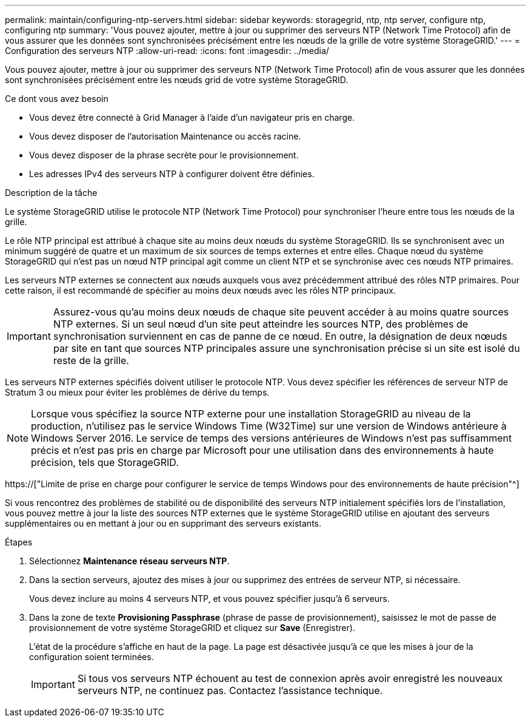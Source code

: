 ---
permalink: maintain/configuring-ntp-servers.html 
sidebar: sidebar 
keywords: storagegrid, ntp, ntp server, configure ntp, configuring ntp 
summary: 'Vous pouvez ajouter, mettre à jour ou supprimer des serveurs NTP (Network Time Protocol) afin de vous assurer que les données sont synchronisées précisément entre les nœuds de la grille de votre système StorageGRID.' 
---
= Configuration des serveurs NTP
:allow-uri-read: 
:icons: font
:imagesdir: ../media/


[role="lead"]
Vous pouvez ajouter, mettre à jour ou supprimer des serveurs NTP (Network Time Protocol) afin de vous assurer que les données sont synchronisées précisément entre les nœuds grid de votre système StorageGRID.

.Ce dont vous avez besoin
* Vous devez être connecté à Grid Manager à l'aide d'un navigateur pris en charge.
* Vous devez disposer de l'autorisation Maintenance ou accès racine.
* Vous devez disposer de la phrase secrète pour le provisionnement.
* Les adresses IPv4 des serveurs NTP à configurer doivent être définies.


.Description de la tâche
Le système StorageGRID utilise le protocole NTP (Network Time Protocol) pour synchroniser l'heure entre tous les nœuds de la grille.

Le rôle NTP principal est attribué à chaque site au moins deux nœuds du système StorageGRID. Ils se synchronisent avec un minimum suggéré de quatre et un maximum de six sources de temps externes et entre elles. Chaque nœud du système StorageGRID qui n'est pas un nœud NTP principal agit comme un client NTP et se synchronise avec ces nœuds NTP primaires.

Les serveurs NTP externes se connectent aux nœuds auxquels vous avez précédemment attribué des rôles NTP primaires. Pour cette raison, il est recommandé de spécifier au moins deux nœuds avec les rôles NTP principaux.


IMPORTANT: Assurez-vous qu'au moins deux nœuds de chaque site peuvent accéder à au moins quatre sources NTP externes. Si un seul nœud d'un site peut atteindre les sources NTP, des problèmes de synchronisation surviennent en cas de panne de ce nœud. En outre, la désignation de deux nœuds par site en tant que sources NTP principales assure une synchronisation précise si un site est isolé du reste de la grille.

Les serveurs NTP externes spécifiés doivent utiliser le protocole NTP. Vous devez spécifier les références de serveur NTP de Stratum 3 ou mieux pour éviter les problèmes de dérive du temps.


NOTE: Lorsque vous spécifiez la source NTP externe pour une installation StorageGRID au niveau de la production, n'utilisez pas le service Windows Time (W32Time) sur une version de Windows antérieure à Windows Server 2016. Le service de temps des versions antérieures de Windows n'est pas suffisamment précis et n'est pas pris en charge par Microsoft pour une utilisation dans des environnements à haute précision, tels que StorageGRID.

https://["Limite de prise en charge pour configurer le service de temps Windows pour des environnements de haute précision"^]

Si vous rencontrez des problèmes de stabilité ou de disponibilité des serveurs NTP initialement spécifiés lors de l'installation, vous pouvez mettre à jour la liste des sources NTP externes que le système StorageGRID utilise en ajoutant des serveurs supplémentaires ou en mettant à jour ou en supprimant des serveurs existants.

.Étapes
. Sélectionnez *Maintenance* *réseau* *serveurs NTP*.
. Dans la section serveurs, ajoutez des mises à jour ou supprimez des entrées de serveur NTP, si nécessaire.
+
Vous devez inclure au moins 4 serveurs NTP, et vous pouvez spécifier jusqu'à 6 serveurs.

. Dans la zone de texte *Provisioning Passphrase* (phrase de passe de provisionnement), saisissez le mot de passe de provisionnement de votre système StorageGRID et cliquez sur *Save* (Enregistrer).
+
L'état de la procédure s'affiche en haut de la page. La page est désactivée jusqu'à ce que les mises à jour de la configuration soient terminées.

+

IMPORTANT: Si tous vos serveurs NTP échouent au test de connexion après avoir enregistré les nouveaux serveurs NTP, ne continuez pas. Contactez l'assistance technique.


